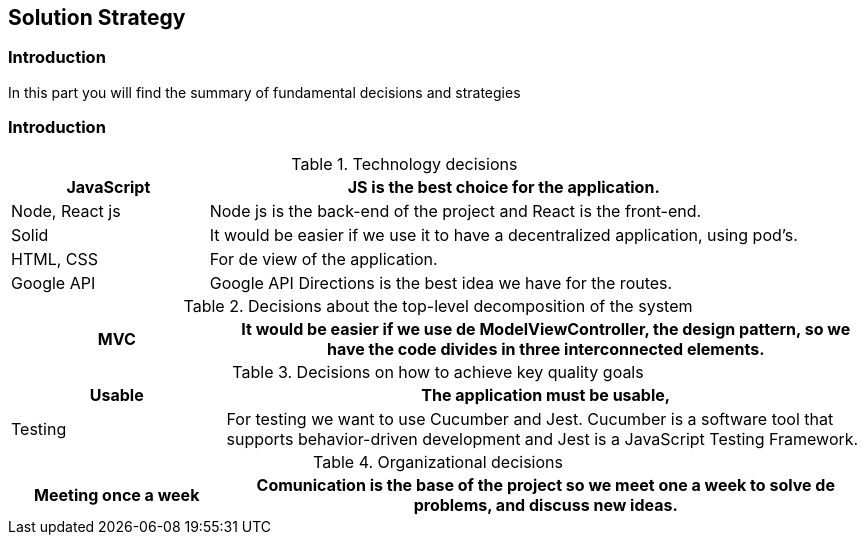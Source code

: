 [[section-solution-strategy]]
== Solution Strategy

=== Introduction
In this part you will find the summary of fundamental decisions and strategies


=== Introduction
****
[options="header",cols="1,3"]
.Technology decisions
|===

|JavaScript
|JS is the best choice for the application.

|Node, React js
|Node js is the back-end of the project and React is the front-end.

|Solid
|It would be easier if we use it to have a decentralized application, using pod's.

|HTML, CSS
|For de view of the application.


|Google API
|Google API Directions is the best idea we have for the routes.

|===

.Decisions about the top-level decomposition of the system
[options="header",cols="1,3"]
|===

|MVC
|It would be easier if we use de ModelViewController, the design pattern, so we have the code divides in three interconnected elements.

|===

.Decisions on how to achieve key quality goals
[options="header",cols="1,3"]
|===

|Usable
|The application must be usable, 

|Testing
|For testing we want to use Cucumber and Jest. Cucumber is a software tool that supports behavior-driven development and Jest is a JavaScript Testing Framework.


|===

.Organizational decisions
[options="header",cols="1,3"]
|===

|Meeting once a week
|Comunication is the base of the project so we meet one a week to solve de problems, and discuss new ideas.

|===

